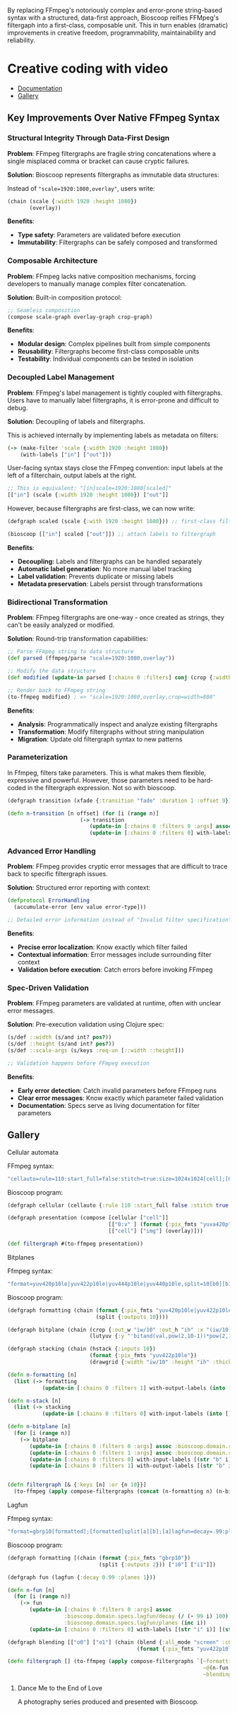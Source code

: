 
[[file:resources/logo.svg]]

By replacing FFmpeg's notoriously complex and error-prone string-based
syntax with a structured, data-first approach, Bioscoop reifies
FFMpeg's filtergaph into a first-class, composable unit. This in turn
enables (dramatic) improvements in creative freedom, programmability,
maintainability and reliability.

* Creative coding with video

+ [[https://danielsz.github.io/bioscoop/][Documentation]]
+ [[#gallery][Gallery]]

#+HTML: <img src="gallery/itsallaboutfilters.jpeg" width="400"/>
  
** Key Improvements Over Native FFmpeg Syntax

*** *Structural Integrity Through Data-First Design*

*Problem*: FFmpeg filtergraphs are fragile string concatenations where a
single misplaced comma or bracket can cause cryptic failures.

*Solution*: Bioscoop represents filtergraphs as immutable data structures:

Instead of ~"scale=1920:1080,overlay"~, users write:

#+begin_src clojure
(chain (scale {:width 1920 :height 1080})
       (overlay))
#+end_src

*Benefits*:
- *Type safety*: Parameters are validated before execution
- *Immutability*: Filtergraphs can be safely composed and transformed

*** *Composable Architecture*

*Problem*: FFmpeg lacks native composition mechanisms, forcing
developers to manually manage complex filter concatenation.

*Solution*: Built-in composition protocol:

#+begin_src clojure
;; Seamless composition
(compose scale-graph overlay-graph crop-graph)
#+end_src

*Benefits*:
- *Modular design*: Complex pipelines built from simple components
- *Reusability*: Filtergraphs become first-class composable units
- *Testability*: Individual components can be tested in isolation

*** *Decoupled Label Management*

*Problem*: FFmpeg's label management is tightly coupled with
filtergraphs. Users have to manually label filtergraphs, it is
error-prone and difficult to debug.

*Solution*: Decoupling of labels and filtergraphs.

This is achieved internally by implementing labels as metadata on filters:

#+begin_src clojure
(-> (make-filter 'scale {:width 1920 :height 1080})
    (with-labels ["in"] ["out"]))
#+end_src

User-facing syntax stays close the FFmpeg convention: input labels at
the left of a filterchain, output labels at the right.

#+begin_src clojure
;; This is equivalent: "[in]scale=1920:1080[scaled]"
[["in"] (scale {:width 1920 :height 1080}) ["out"]]
#+end_src

However, because filtergraphs are first-class, we can now write:

#+begin_src clojure
(defgraph scaled (scale {:with 1920 :height 1080})) ;; first-class filtergraph, independent of labels

(bioscoop [["in"] scaled ["out"]]) ;; attach labels to filtergraph
#+end_src

*Benefits*:
- *Decoupling:* Labels and filtergraphs can be handled separately
- *Automatic label generation*: No more manual label tracking
- *Label validation*: Prevents duplicate or missing labels
- *Metadata preservation*: Labels persist through transformations

*** *Bidirectional Transformation*

*Problem*: FFmpeg filtergraphs are one-way - once created as strings,
they can't be easily analyzed or modified.

*Solution*: Round-trip transformation capabilities:

#+begin_src clojure
;; Parse FFmpeg string to data structure
(def parsed (ffmpeg/parse "scale=1920:1080,overlay"))

;; Modify the data structure
(def modified (update-in parsed [:chains 0 :filters] conj (crop {:width 800})))

;; Render back to FFmpeg string
(to-ffmpeg modified) ; => "scale=1920:1080,overlay,crop=width=800"
#+end_src

*Benefits*:
- *Analysis*: Programmatically inspect and analyze existing filtergraphs
- *Transformation*: Modify filtergraphs without string manipulation
- *Migration*: Update old filtergraph syntax to new patterns

*** Parameterization

In Ffmpeg, filters take parameters. This is what makes them flexible,
expressive and powerful. However, those parameters need to be
hard-coded in the filtergraph expression. Not so with bioscoop.

#+begin_src clojure
(defgraph transition (xfade {:transition "fade" :duration 1 :offset 9}))

(defn n-transition [n offset] (for [i (range n)]
                       (-> transition
                          (update-in [:chains 0 :filters 0 :args] assoc :bioscoop.domain.specs.effects/offset (+ i offset (* i offset)))
                          (update-in [:chains 0 :filters 0] with-labels [(if (zero? i) (str "out" i) (str "t" i)) (str "out" (inc i))] [(str "t" (inc i))]))))
#+end_src

*** Advanced Error Handling

*Problem*: FFmpeg provides cryptic error messages that are difficult to
trace back to specific filtergraph issues.

*Solution*: Structured error reporting with context:

#+begin_src clojure
(defprotocol ErrorHandling
  (accumulate-error [env value error-type]))
  
;; Detailed error information instead of "Invalid filter specification"
#+end_src

*Benefits*:
- *Precise error localization*: Know exactly which filter failed
- *Contextual information*: Error messages include surrounding filter context
- *Validation before execution*: Catch errors before invoking FFmpeg

*** *Spec-Driven Validation*

*Problem*: FFmpeg parameters are validated at runtime, often with
unclear error messages.

*Solution*: Pre-execution validation using Clojure spec:

#+begin_src clojure
(s/def ::width (s/and int? pos?))
(s/def ::height (s/and int? pos?))
(s/def ::scale-args (s/keys :req-un [::width ::height]))

;; Validation happens before FFmpeg execution
#+end_src

*Benefits*:
- *Early error detection*: Catch invalid parameters before FFmpeg runs
- *Clear error messages*: Know exactly which parameter failed validation
- *Documentation*: Specs serve as living documentation for filter parameters

** Gallery
:PROPERTIES:
:CUSTOM_ID: gallery
:END:

****** Cellular automata

[[file:gallery/cellauto.gif]]

FFmpeg syntax:

#+begin_src sh
"cellauto=rule=110:start_full=false:stitch=true:size=1024x1024[cell];[0:v]format=pix_fmts=yuva420p[img];[cell][img]overlay"
#+end_src

Bioscoop program:

#+begin_src clojure
(defgraph cellular (cellauto {:rule 110 :start_full false :stitch true :size "1024x1024"}))

(defgraph presentation (compose [cellular ["cell"]]
                                [["0:v" ] (format {:pix_fmts "yuva420p"}) ["img"]]
                                [["cell"] ["img"] (overlay)]))

(def filtergraph #(to-ffmpeg presentation))
#+end_src


****** Bitplanes

[[file:gallery/jumpinjackflash.gif]]

Ffmpeg syntax:

#+begin_src sh
"format=yuv420p10le|yuv422p10le|yuv444p10le|yuv440p10le,split=10[b0][b1][b2][b3][b4][b5][b6][b7][b8][b9];[b0]crop=iw/10:ih:(iw/10)*0:0,lutyuv=y=512:u=512:v=512:y=bitand(val\,pow(2\,10-1))*pow(2\,1)[b0c];[b1]crop=iw/10:ih:(iw/10)*1:0,lutyuv=y=512:u=512:v=512:y=bitand(val\,pow(2\,10-2))*pow(2\,2)[b1c];[b2]crop=iw/10:ih:(iw/10)*2:0,lutyuv=y=512:u=512:v=512:y=bitand(val\,pow(2\,10-3))*pow(2\,3)[b2c];[b3]crop=iw/10:ih:(iw/10)*3:0,lutyuv=y=512:u=512:v=512:y=bitand(val\,pow(2\,10-4))*pow(2\,4)[b3c];[b4]crop=iw/10:ih:(iw/10)*4:0,lutyuv=y=512:u=512:v=512:y=bitand(val\,pow(2\,10-5))*pow(2\,5)[b4c];[b5]crop=iw/10:ih:(iw/10)*5:0,lutyuv=y=512:u=512:v=512:y=bitand(val\,pow(2\,10-6))*pow(2\,6)[b5c];[b6]crop=iw/10:ih:(iw/10)*6:0,lutyuv=y=512:u=512:v=512:y=bitand(val\,pow(2\,10-7))*pow(2\,7)[b6c];[b7]crop=iw/10:ih:(iw/10)*7:0,lutyuv=y=512:u=512:v=512:y=bitand(val\,pow(2\,10-8))*pow(2\,8)[b7c]; [b8]crop=iw/10:ih:(iw/10)*8:0,lutyuv=y=512:u=512:v=512:y=bitand(val\,pow(2\,10-9))*pow(2\,9)[b8c];[b9]crop=iw/10:ih:(iw/10)*9:0,lutyuv=y=512:u=512:v=512:y=bitand(val\,pow(2\,10-10))*pow(2\,10)[b9c]; [b0c][b1c][b2c][b3c][b4c][b5c][b6c][b7c][b8c][b9c]hstack=10,format=yuv422p10le,drawgrid=w=iw/10:h=ih:t=2:c=cyan@1"
#+end_src

Bioscoop program:

#+begin_src clojure
(defgraph formatting (chain (format {:pix_fmts "yuv420p10le|yuv422p10le|yuv444p10le|yuv440p10le"})
                            (split {:outputs 10})))

(defgraph bitplane (chain (crop {:out_w "iw/10" :out_h "ih" :x "(iw/10)*0" :y "0"})
                          (lutyuv {:y "'bitand(val,pow(2,10-1))*pow(2,1)'" :u "512" :v "512"})))

(defgraph stacking (chain (hstack {:inputs 10})
                          (format {:pix_fmts "yuv422p10le"})
                          (drawgrid {:width "iw/10" :height "ih" :thickness "2" :color "cyan@1"})))

(defn n-formatting [n]
  (list (-> formatting
           (update-in [:chains 0 :filters 1] with-output-labels (into [] (for [i (range n)] (str "b" i)))))))

(defn n-stack [n]
  (list (-> stacking
           (update-in [:chains 0 :filters 0] with-input-labels (into [] (for [i (range n)] (str "b" i "c")))))))

(defn n-bitplane [n]
  (for [i (range n)]
    (-> bitplane
       (update-in [:chains 0 :filters 0 :args] assoc :bioscoop.domain.specs.crop/x (str "(iw/10)*" i))
       (update-in [:chains 0 :filters 1 :args] assoc :bioscoop.domain.specs.lut/y  (str "'bitand(val,pow(2,10-" (inc i) "))*pow(2," (inc i) ")'"))
       (update-in [:chains 0 :filters 0] with-input-labels [(str "b" i)])
       (update-in [:chains 0 :filters 1] with-output-labels [(str "b" i "c")]))))


(defn filtergraph [& {:keys [n] :or {n 10}}]
  (to-ffmpeg (apply compose-filtergraphs (concat (n-formatting n) (n-bitplane n) (n-stack n)))))
#+end_src

****** Lagfun

[[file:gallery/lagfun.gif]]

Ffmpeg syntax:

#+begin_src sh
"format=gbrp10[formatted];[formatted]split[a][b];[a]lagfun=decay=.99:planes=1[a];[b]lagfun=decay=.98:planes=2[b];[a][b]blend=all_mode=screen:c0_opacity=.5:c1_opacity=.5,format=yuv422p10le[out]"
#+end_src

Bioscoop program:

#+begin_src clojure
(defgraph formatting [(chain (format {:pix_fmts "gbrp10"})
                             (split {:outputs 2})) ["i0"] ["i1"]])

(defgraph fun (lagfun {:decay 0.99 :planes 1}))

(defn n-fun [n]
  (for [i (range n)]
    (-> fun
       (update-in [:chains 0 :filters 0 :args] assoc
                  :bioscoop.domain.specs.lagfun/decay (/ (- 99 i) 100)
                  :bioscoop.domain.specs.lagfun/planes (inc i))
       (update-in [:chains 0 :filters 0] with-labels [(str "i" i)] [(str "o" i )]))))

(defgraph blending [["o0"] ["o1"] (chain (blend {:all_mode "screen" :c0_opacity 0.5 :c1_opacity 0.6})
                                         (format {:pix_fmts "yuv422p10le"}))])

(defn filtergraph [] (to-ffmpeg (apply compose-filtergraphs `[~formatting
                                                              ~@(n-fun 2)
                                                              ~blending])))
#+end_src

******* Dance Me to the End of Love

A photography series produced and presented with Bioscoop.

#+HTML: <a href="http://www.youtube.com/watch?feature=player_embedded&v=CWdZ3-Xh3vQ" target="_blank"><img src="http://img.youtube.com/vi/CWdZ3-Xh3vQ/0.jpg" alt="Dance Me to the End of Love" width="560" height="315" border="10" />
